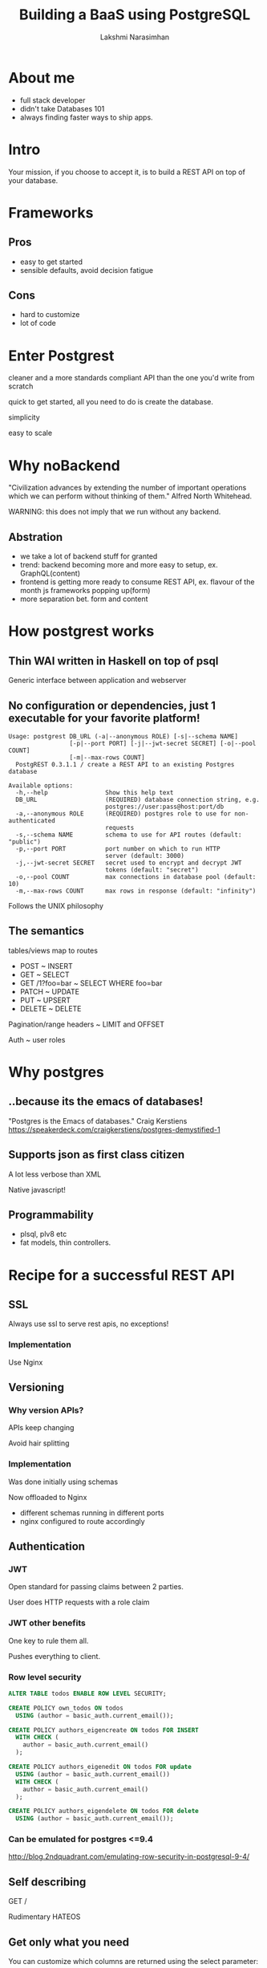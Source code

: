 #+STARTUP: indent
#+STARTUP: showeverything
#+REVEAL_ROOT: file:///home/lakshmi/pgcon/reveal.js
#+REVEAL_THEME: night
#+REVEAL_HLEVEL: 2
#+REVEAL_PLUGINS: (highlight markdown notes)
#+OPTIONS: toc:0

#+TITLE: Building a BaaS using PostgreSQL
#+AUTHOR: Lakshmi Narasimhan
#+EMAIL: @lakshminp

* About me
#+ATTR_REVEAL: :frag (roll-in roll-in roll-in roll-in)
- full stack developer
- didn't take Databases 101
- always finding faster ways to ship apps.

* Intro
Your mission, if you choose to accept it, is to build a REST API on top of your database.


* Frameworks
    :PROPERTIES:
    :reveal_background: ./images/fw.jpg
    :reveal_background_trans: slide
    :END:

** Pros
    :PROPERTIES:
    :reveal_background: ./images/fw.jpg
    :reveal_background_trans: slide
    :END:

#+ATTR_REVEAL: :frag (roll-in roll-in)
- easy to get started
- sensible defaults, avoid decision fatigue

** Cons
    :PROPERTIES:
    :reveal_background: ./images/fw.jpg
    :reveal_background_trans: slide
    :END:

#+ATTR_REVEAL: :frag (roll-in roll-in)
- hard to customize
- lot of code

* Enter Postgrest

#+ATTR_REVEAL: :frag roll-in
cleaner and a more standards compliant API than the one you'd write from scratch

#+ATTR_REVEAL: :frag roll-in
quick to get started, all you need to do is create the database.

#+ATTR_REVEAL: :frag roll-in
simplicity

#+ATTR_REVEAL: :frag roll-in
easy to scale

* Why noBackend

[[./images/server.jpg]]

"Civilization advances by extending the number of important operations which we can perform without thinking of them."
 Alfred North Whitehead.

#+ATTR_REVEAL: :frag roll-in
WARNING: this does not imply that we run without any backend.

** Abstration

[[./images/server.jpg]]

#+ATTR_REVEAL: :frag (roll-in roll-in roll-in roll-in)
- we take a lot of backend stuff for granted
- trend: backend becoming more and more easy to setup, ex. GraphQL(content)
- frontend is getting more ready to consume REST API, ex. flavour of the month js frameworks popping up(form)
- more separation bet. form and content


* How postgrest works
    :PROPERTIES:
    :reveal_background: ./images/gear.jpg
    :reveal_background_trans: slide
    :END:

** Thin WAI written in Haskell on top of psql
    :PROPERTIES:
    :reveal_background: ./images/gear.jpg
    :reveal_background_trans: slide
    :END:

#+ATTR_REVEAL: :frag roll-in
Generic interface between application and webserver



** No configuration or dependencies, just 1 executable for your favorite platform!
    :PROPERTIES:
    :reveal_background: ./images/gear.jpg
    :reveal_background_trans: slide
    :END:

#+BEGIN_SRC shell
Usage: postgrest DB_URL (-a|--anonymous ROLE) [-s|--schema NAME]
                 [-p|--port PORT] [-j|--jwt-secret SECRET] [-o|--pool COUNT]
                 [-m|--max-rows COUNT]
  PostgREST 0.3.1.1 / create a REST API to an existing Postgres database

Available options:
  -h,--help                Show this help text
  DB_URL                   (REQUIRED) database connection string, e.g.
                           postgres://user:pass@host:port/db
  -a,--anonymous ROLE      (REQUIRED) postgres role to use for non-authenticated
                           requests
  -s,--schema NAME         schema to use for API routes (default: "public")
  -p,--port PORT           port number on which to run HTTP
                           server (default: 3000)
  -j,--jwt-secret SECRET   secret used to encrypt and decrypt JWT
                           tokens (default: "secret")
  -o,--pool COUNT          max connections in database pool (default: 10)
  -m,--max-rows COUNT      max rows in response (default: "infinity")
#+END_SRC

#+ATTR_REVEAL: :frag roll-in
Follows the UNIX philosophy

** The semantics
    :PROPERTIES:
    :reveal_background: ./images/semantics.jpg
    :reveal_background_trans: slide
    :END:

#+ATTR_REVEAL: :frag roll-in
tables/views map to routes

#+ATTR_REVEAL: :frag roll-in
- POST           ~ INSERT
- GET            ~ SELECT
- GET /1?foo=bar ~ SELECT WHERE foo=bar
- PATCH          ~ UPDATE
- PUT            ~ UPSERT
- DELETE         ~ DELETE

#+ATTR_REVEAL: :frag roll-in
Pagination/range headers ~ LIMIT and OFFSET

#+ATTR_REVEAL: :frag roll-in
Auth ~ user roles  


* Why postgres
    :PROPERTIES:
    :reveal_background: ./images/postgres.jpg
    :reveal_background_trans: slide
    :END:


** ..because its the emacs of databases!
    :PROPERTIES:
    :reveal_background: ./images/postgres.jpg
    :reveal_background_trans: slide
    :END:

"Postgres is the Emacs of databases."
 Craig Kerstiens
https://speakerdeck.com/craigkerstiens/postgres-demystified-1

** Supports json as first class citizen
    :PROPERTIES:
    :reveal_background: ./images/json-vs-xml.png
    :reveal_background_trans: slide
    :END:

#+ATTR_REVEAL: :frag roll-in
A lot less verbose than XML

#+ATTR_REVEAL: :frag roll-in
Native javascript!



** Programmability
    :PROPERTIES:
    :reveal_background: ./images/computer.jpg
    :reveal_background_trans: slide
    :END:

#+ATTR_REVEAL: :frag (roll-in roll-in)
- plsql, plv8 etc
- fat models, thin controllers.

* Recipe for a successful REST API

** SSL
    :PROPERTIES:
    :reveal_background: ./images/locks.jpg
    :reveal_background_trans: slide
    :END:

Always use ssl to serve rest apis, no exceptions!

*** Implementation
    :PROPERTIES:
    :reveal_background: ./images/locks.jpg
    :reveal_background_trans: slide
    :END:

#+ATTR_REVEAL: :frag roll-in
Use Nginx

** Versioning
    :PROPERTIES:
    :reveal_background: ./images/icecream.jpg
    :reveal_background_trans: slide
    :END:

*** Why version APIs?
    :PROPERTIES:
    :reveal_background: ./images/icecream.jpg
    :reveal_background_trans: slide
    :END:

#+ATTR_REVEAL: :frag roll-in
APIs keep changing

#+ATTR_REVEAL: :frag roll-in
Avoid hair splitting

*** Implementation
    :PROPERTIES:
    :reveal_background: ./images/icecream.jpg
    :reveal_background_trans: slide
    :END:

#+ATTR_REVEAL: :frag roll-in
Was done initially using schemas

#+ATTR_REVEAL: :frag roll-in
Now offloaded to Nginx

#+ATTR_REVEAL: :frag roll-in
- different schemas running in different ports
- nginx configured to route accordingly


** Authentication
    :PROPERTIES:
    :reveal_background: ./images/safe.jpg
    :reveal_background_trans: slide
    :END:

*** JWT
    :PROPERTIES:
    :reveal_background: ./images/safe.jpg
    :reveal_background_trans: slide
    :END:

#+ATTR_REVEAL: :frag roll-in
Open standard for passing claims between 2 parties.

#+ATTR_REVEAL: :frag roll-in
User does HTTP requests with a role claim

*** JWT other benefits
    :PROPERTIES:
    :reveal_background: ./images/safe.jpg
    :reveal_background_trans: slide
    :END:

#+ATTR_REVEAL: :frag roll-in
One key to rule them all.

#+ATTR_REVEAL: :frag roll-in
Pushes everything to client.



*** Row level security
    :PROPERTIES:
    :reveal_background: ./images/safe.jpg
    :reveal_background_trans: slide
    :END:

#+BEGIN_SRC sql
ALTER TABLE todos ENABLE ROW LEVEL SECURITY;

CREATE POLICY own_todos ON todos  
  USING (author = basic_auth.current_email());

CREATE POLICY authors_eigencreate ON todos FOR INSERT
  WITH CHECK (
    author = basic_auth.current_email()
  );

CREATE POLICY authors_eigenedit ON todos FOR update
  USING (author = basic_auth.current_email())
  WITH CHECK (
    author = basic_auth.current_email()
  );

CREATE POLICY authors_eigendelete ON todos FOR delete
  USING (author = basic_auth.current_email());

#+END_SRC

*** Can be emulated for postgres <=9.4
    :PROPERTIES:
    :reveal_background: ./images/safe.jpg
    :reveal_background_trans: slide
    :END:

http://blog.2ndquadrant.com/emulating-row-security-in-postgresql-9-4/


** Self describing

#+ATTR_REVEAL: :frag roll-in
GET /

#+ATTR_REVEAL: :frag roll-in
Rudimentary HATEOS

** Get only what you need

#+ATTR_REVEAL: :frag roll-in
You can customize which columns are returned using the select parameter:

#+ATTR_REVEAL: :frag roll-in
GET /people?select=age,height,weight

#+ATTR_REVEAL: :frag roll-in
JSON drill-down

#+ATTR_REVEAL: :frag roll-in
GET /people?employees->3->>id=eq.2

** Other cool stuff

*** Bulk inserts

*** Bulk updates

*** Limiting

*** Pagination

* Use cases
    :PROPERTIES:
    :reveal_background: ./images/retro.jpg
    :reveal_background_trans: slide
    :END:

#+ATTR_REVEAL: :frag (roll-in roll-in roll-in roll-in)
- convert your legacy DB to an API

- single page apps

- mobile backends

- poor man's Parse, using =pg_notify=
 
* Ecosystem and similar tools
#+ATTR_REVEAL: :frag roll-in
PostGraphQL
https://github.com/calebmer/postgraphql

Foobar

* Limitations

#+ATTR_REVEAL: :frag roll-in
No nested resources

Things like:

GET /people/students/1

are not allowed.

Relational data is flat by nature.

#+ATTR_REVEAL: :frag roll-in
RPCs as POST requests

* Try postgrest now

#+ATTR_REVEAL: :frag roll-in
Docker image
https://hub.docker.com/r/begriffs/postgrest/

#+ATTR_REVEAL: :frag roll-in
AWS
Hint: AWS Lambda.

#+ATTR_REVEAL: :frag roll-in
Heroku

* Demo time!
    :PROPERTIES:
    :reveal_background: ./images/demo.jpg
    :reveal_background_trans: slide
    :END:

* ?s


* Links

- [[https://github.com/begriffs/postgrest][Show me the code]]

- http://postgrest.com/

- [[http://nobackend.org/][NoBackend]]

- [[https://github.com/badri/pgcon2016][These slides and demo code]]

* Image credits 

- https://www.flickr.com/photos/pong/288491653/
- https://www.flickr.com/photos/hinnosaar/3932759035/
- https://www.flickr.com/photos/sidelong/3878741556/
- https://www.flickr.com/photos/72562013@N06/8415307629/
- https://www.flickr.com/photos/ajmexico/3281139507/
- https://www.flickr.com/photos/kylemay/1470605905/
- https://www.flickr.com/photos/matski_98/21938357/
- https://www.flickr.com/photos/danramarch/4565233602/
- https://www.flickr.com/photos/chrisandhilleary/191838649/
- https://www.flickr.com/photos/natethemagi/8674074864/
- https://www.flickr.com/photos/cactusbeetroot/5876761252/
